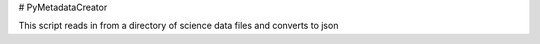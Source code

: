 # PyMetadataCreator

This script reads in from a directory of science data files and converts to json
